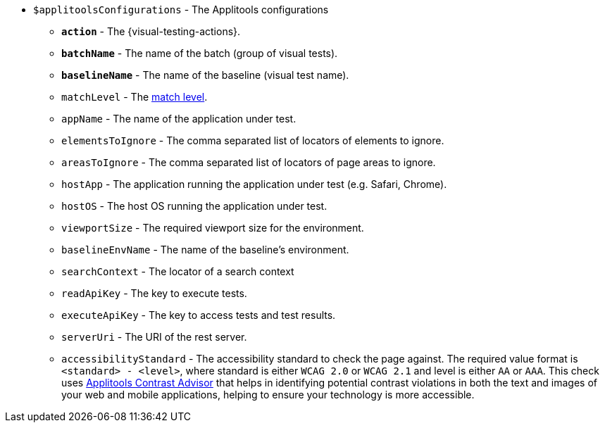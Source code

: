 * `$applitoolsConfigurations` - The Applitools configurations
** [subs=+quotes]`*action*` - The {visual-testing-actions}.
** [subs=+quotes]`*batchName*` - The name of the batch (group of visual tests).
** [subs=+quotes]`*baselineName*` - The name of the baseline (visual test name).
** `matchLevel` - The https://applitools.com/docs/common/cmn-eyes-match-levels.html#Available[match level].
** `appName` - The name of the application under test.
** `elementsToIgnore` - The comma separated list of locators of elements to ignore.
** `areasToIgnore` - The comma separated list of locators of page areas to ignore.
** `hostApp` - The application running the application under test (e.g. Safari, Chrome).
** `hostOS` - The host OS running the application under test.
** `viewportSize` - The required viewport size for the environment.
** `baselineEnvName` - The name of the baseline's environment.
** `searchContext` - The locator of a search context
** `readApiKey` - The key to execute tests.
** `executeApiKey` - The key to access tests and test results.
** `serverUri` - The URI of the rest server.
** `accessibilityStandard` - The accessibility standard to check the page against. The required value format is `<standard> - <level>`, where standard is either `WCAG 2.0` or `WCAG 2.1` and level is either `AA` or `AAA`. This check uses https://applitools.com/contrast-advisor/[Applitools Contrast Advisor] that helps in identifying potential contrast violations in both the text and images of your web and mobile applications, helping to ensure your technology is more accessible.
